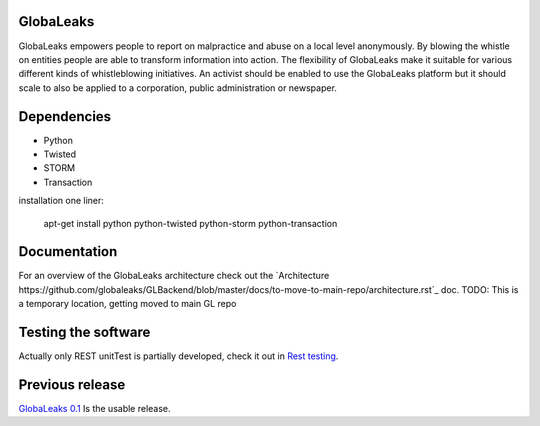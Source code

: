 GlobaLeaks
==========

GlobaLeaks empowers people to report on malpractice and abuse on a local level anonymously. By blowing the whistle on entities people are able to transform information into action.
The flexibility of GlobaLeaks make it suitable for various different kinds of whistleblowing initiatives. An activist should be enabled to use the GlobaLeaks platform but it should scale
to also be applied to a corporation, public administration or newspaper.

Dependencies
============

* Python
* Twisted
* STORM
* Transaction

installation one liner:

    apt-get install python python-twisted python-storm python-transaction

Documentation
=============

For an overview of the GlobaLeaks architecture check out the
`Architecture https://github.com/globaleaks/GLBackend/blob/master/docs/to-move-to-main-repo/architecture.rst`_ doc. 
TODO: This is a temporary location, getting moved to main GL repo

Testing the software
====================

Actually only REST unitTest is partially developed, check it out in `Rest testing <globaleaks/rest/unitTest/README.md>`_.


Previous release
================

`GlobaLeaks 0.1 <https://github.com/globaleaks/globaleaks-0.1>`_ Is the usable release.
